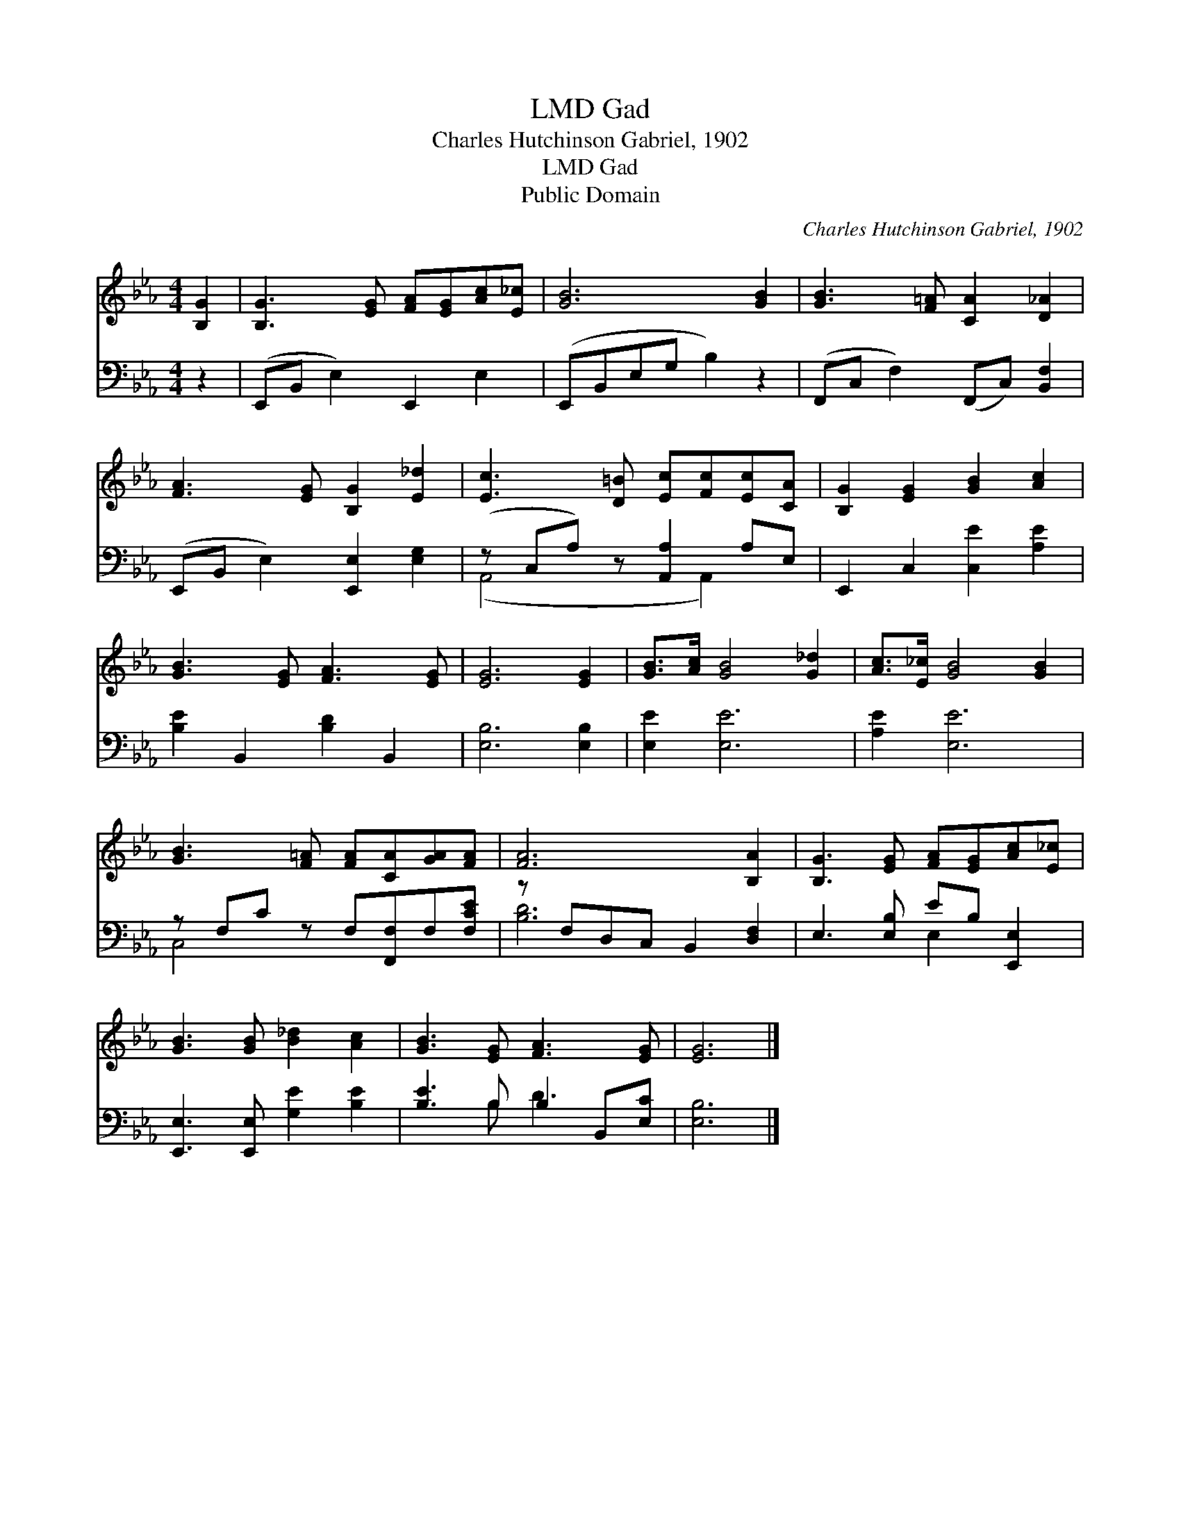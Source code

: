 X:1
T:Gad, LMD
T:Charles Hutchinson Gabriel, 1902
T:Gad, LMD
T:Public Domain
C:Charles Hutchinson Gabriel, 1902
Z:Public Domain
%%score 1 ( 2 3 )
L:1/8
M:4/4
K:Eb
V:1 treble 
V:2 bass 
V:3 bass 
V:1
 [B,G]2 | [B,G]3 [EG] [FA][EG][Ac][E_c] | [GB]6 [GB]2 | [GB]3 [F=A] [CA]2 [D_A]2 | %4
 [FA]3 [EG] [B,G]2 [E_d]2 | [Ec]3 [D=B] [Ec][Fc][Ec][CA] | [B,G]2 [EG]2 [GB]2 [Ac]2 | %7
 [GB]3 [EG] [FA]3 [EG] | [EG]6 [EG]2 | [GB]>[Ac] [GB]4 [G_d]2 | [Ac]>[E_c] [GB]4 [GB]2 | %11
 [GB]3 [F=A] [FA][CA][GA][FA] | [FA]6 [B,A]2 | [B,G]3 [EG] [FA][EG][Ac][E_c] | %14
 [GB]3 [GB] [B_d]2 [Ac]2 | [GB]3 [EG] [FA]3 [EG] | [EG]6 |] %17
V:2
 z2 | (E,,B,, E,2) E,,2 E,2 | (E,,B,,E,G, B,2) z2 | (F,,C, F,2) (F,,C,) [B,,F,]2 | %4
 (E,,B,, E,2) [E,,E,]2 [E,G,]2 | (z C,A,) z [A,,A,]2 A,E, | E,,2 C,2 [C,E]2 [A,E]2 | %7
 [B,E]2 B,,2 [B,D]2 B,,2 | [E,B,]6 [E,B,]2 | [E,E]2 [E,E]6 | [A,E]2 [E,E]6 | %11
 z F,C z F,[F,,F,]F,[F,CE] | z F,D,C, B,,2 [D,F,]2 | E,3 [E,B,] EB, [E,,E,]2 | %14
 [E,,E,]3 [E,,E,] [G,E]2 [B,E]2 | [B,E]3 B, B,2 B,,[E,C] | [E,B,]6 |] %17
V:3
 x2 | x8 | x8 | x8 | x8 | (A,,4 x A,,2) x | x8 | x8 | x8 | x8 | x8 | C,4 x4 | [B,D]6 x2 | %13
 x4 E,2 x2 | x8 | x3 B, D3 x | x6 |] %17

